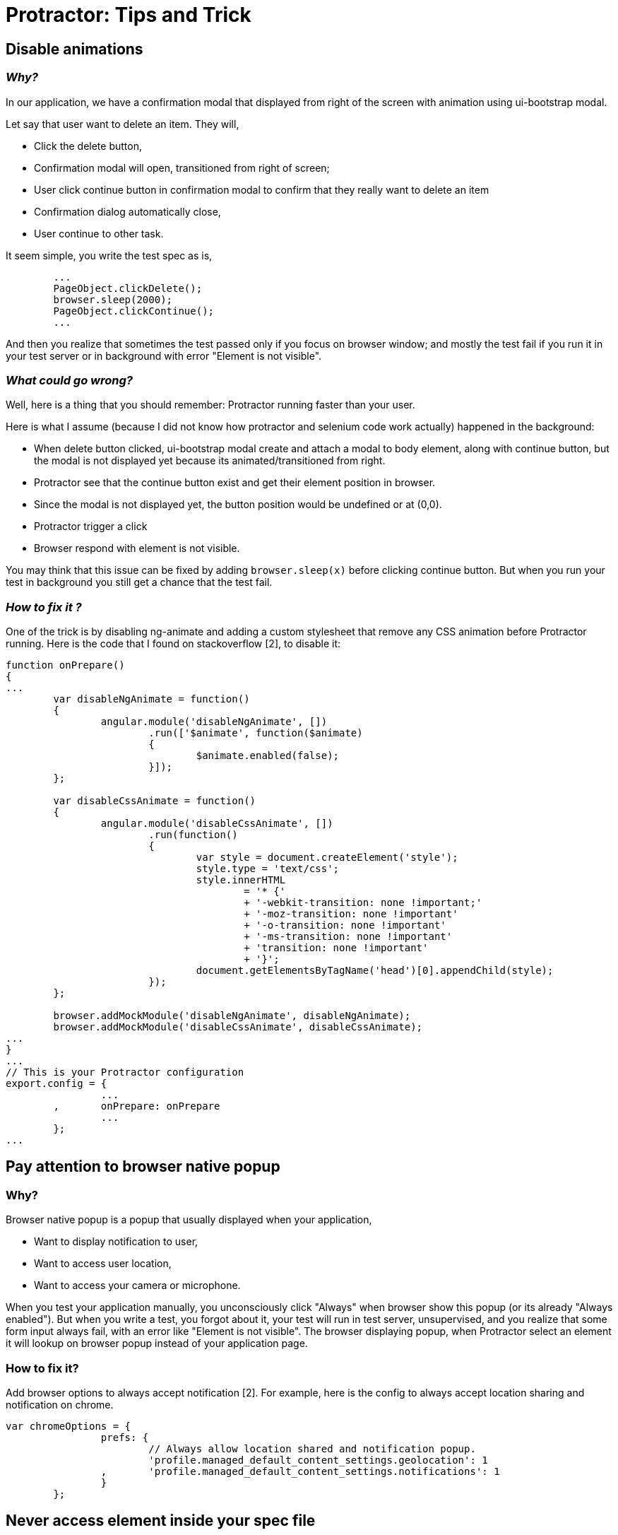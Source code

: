 =  Protractor: Tips and Trick

==  Disable animations

===  _Why?_

In our application, we have a confirmation modal that displayed from right of
the screen with animation using ui-bootstrap modal.

Let say that user want to delete an item.
They will,

*  Click the delete button,
*  Confirmation modal will open, transitioned from right of screen;
*  User click continue button in confirmation modal to confirm that they
   really want to delete an item
*  Confirmation dialog automatically close,
*  User continue to other task.

It seem simple, you write the test spec as is,

----
	...
	PageObject.clickDelete();
	browser.sleep(2000);
	PageObject.clickContinue();
	...
----

And then you realize that sometimes the test passed only if you focus on
browser window;
and mostly the test fail if you run it in your test server or in background
with error "Element is not visible".

===  _What could go wrong?_

Well, here is a thing that you should remember: Protractor running faster than
your user.

Here is what I assume (because I did not know how protractor and selenium code
work actually) happened in the background:

*  When delete button clicked, ui-bootstrap modal create and attach a modal to
   body element, along with continue button, but the modal is not displayed
   yet because its animated/transitioned from right.

*  Protractor see that the continue button exist and get their element
   position in browser.

*  Since the modal is not displayed yet, the button position would be
   undefined or at (0,0).

*  Protractor trigger a click

*  Browser respond with element is not visible. 

You may think that this issue can be fixed by adding `browser.sleep(x)` before
clicking continue button.
But when you run your test in background you still get a chance that the test
fail.

===  _How to fix it ?_

One of the trick is by disabling ng-animate and adding a custom stylesheet
that remove any CSS animation before Protractor running.
Here is the code that I found on stackoverflow [2], to disable it:

----
function onPrepare()
{
...
	var disableNgAnimate = function()
	{
		angular.module('disableNgAnimate', [])
			.run(['$animate', function($animate)
			{
				$animate.enabled(false);
			}]);
	};

	var disableCssAnimate = function()
	{
		angular.module('disableCssAnimate', [])
			.run(function()
			{
				var style = document.createElement('style');
				style.type = 'text/css';
				style.innerHTML
					= '* {'
					+ '-webkit-transition: none !important;'
					+ '-moz-transition: none !important'
					+ '-o-transition: none !important'
					+ '-ms-transition: none !important'
					+ 'transition: none !important'
					+ '}';
				document.getElementsByTagName('head')[0].appendChild(style);
			});
	};

	browser.addMockModule('disableNgAnimate', disableNgAnimate);
	browser.addMockModule('disableCssAnimate', disableCssAnimate);
...
}
...
// This is your Protractor configuration
export.config = {
		...
	,	onPrepare: onPrepare
		...
	};
...
----


==  Pay attention to browser native popup

===  Why?

Browser native popup is a popup that usually displayed when your application,

*  Want to display notification to user,
*  Want to access user location,
*  Want to access your camera or microphone.

When you test your application manually, you unconsciously click "Always" when
browser show this popup (or its already "Always enabled").
But when you write a test, you forgot about it, your test will run in test
server, unsupervised, and you realize that some form input always fail, with
an error like "Element is not visible".
The browser displaying popup, when Protractor select an element it will lookup
on browser popup instead of your application page.

===  How to fix it?

Add browser options to always accept notification [2].
For example, here is the config to always accept location sharing and
notification on chrome.

----
var chromeOptions = {
		prefs: {
			// Always allow location shared and notification popup.
			'profile.managed_default_content_settings.geolocation': 1
		,	'profile.managed_default_content_settings.notifications': 1
		}
	};
----


==   Never access element inside your spec file

===  What does that mean?

When you write your spec file, you will need an access to element on page.
Then you write,

----
...
	it('should do...', function()
	{
		...
		$('div.list item').click();
		...
		$('button.delete').click();
		...
	});
	...
	it('should...', function()
	{
		...
		$('div.list item').click();
		...
		$('button.delete').click();
		...
	});
...
----

===  Why is it bad?

*  Duplicate code.
*  Changes on element style or structure on your application will require
   changes on many places in your spec file.
*  Sometimes element selector is not readable, it make your spec file also unreadable.

===  How to fix it?

Use page object (PO) [4].
Imagine each PO as a single class that your test spec will want to use.
In your PO, only export the function, not the element or variables.
So, when your CSS or model changes, it will only affect the PO not the spec
file.

If you came from object-oriented land, you will know what I mean.

For example, in your page that manage todo list, you create one PO only for
this page,

----
function TodoList()
{
	var self = this;
	var list = $('div.list');
	var btnDelete = $('button.delete');

	self.clickItem = function(n)
	{
		return list.get(n).click();
	};

	self.clickDelete = function()
	{
		return btnDelete.click();
	};
};

module.exports = TodoList;
----

Then, in your spec file, you only call PO functions,

----
TodoPage = require('path/to/po.spec.js');

...
	it('...', function(done)
	{
		TodoPage.clickItem(0)
		...
		TodoPage.clickDelete();
	});
...
----

Its more readable and easy to maintain in the future. 


==   Synchronous calls is more stable

This is purely my opinion.
Protractor is written in javascript.
Jasmine is written in javascript.
So, any call to element selector, click or any trigger is asynchronous.

This is how Protractor suggest in their tutorial,

----
...
	it('...', function()
	{
		TodoPage.click();
		...
		expect(...).toBe(...);
	});
...
----

This is how I write the test,

----
...
	it('...', function(done)
	{
		return TodoPage.click()
			.then(function()
			{
				return ...;
			})
			.then(function()
			{
				expect(...).toBe(...);
				done()
			});
	});
...
----

Unfortunately, I don't have any data/code to support my claim, but, it
definitely eleminate all "Element not visible" or other "sometimes test fail"
on my spec files.


==  Your test run in parallel

This part is not tips or trick, it just a reminder, in case you are new to
Protractor.
When you write test spec, one may insert item and the other edit or delete an
item.
Both run in different spec files but on the same page.
When spec for delete running, the other spec may try to edit the first item.
Once delete finished, the edit spec may fail because the first item is
missing.

The solution for this problem is either you merge all test of the same page
into one spec file, or you search for specific element before you doing a
delete, which require more steps and take more time.


==  Looping

Use case: you want to clear all items before running the test.

One of the old technique is using `for` loop.
The other tecnique is using recursive call to function.
Which one is better? Depends on your application, but I prefer using recursive
call because its more stable.

For example, this is how I do before with for loop,

----
	List.getCount()
		.then(function(n)
		{
			for (var x = 0; x < n; x++) {
				TodoPage.clickFirstItem();
				browser.sleep(2000);

				// Yes, zero, because we want to delete the first item,
				// repeatedly.
				TodoPage.doDelete(0);

				browser.sleep(2000);
			}
		});
	}
----

If I lucky, the above loop will work, but sometimes it will fail because
`List.delete(0)` will be run asynchronous.

This is how I do it with recursive call,

----
function doDelete(done)
{
	return browser.waitForAngular()
		.then(function()
		{
			return TodoPage.clickFirstItem();
		})
		.then(function()
		{
			return browser.sleep(2000);
		})
		.then(function()
		{
			expect(...);
		})
		.then(function()
		{
			return TodoPage.doDelete(0);
		})
		.then(function()
		{
			return browser.sleep(2000);
		})
		.then(function()
		{
			return TodoPage.getCount();
		})
		.then(function(v)
		{
			if (v > 0) {
				console.log('>>> # todo:', v);
				return doDelete(done);
			} else {
				done();
			}
		});
}
	...

	it('should delete all items', function(done)
	{
		return TodoPage.getCount()
			.then(function(v)
			{
				if (v > 0) {
					console.log('>>> # items:', v);
					return doDelete(done);
				} else {
					done();
				}
			});
	});

	...
----

Sure, its longer, but it get the job done.

==  References

[1] https://www.protractortest.org

[2] https://stackoverflow.com/questions/26584451/how-to-disable-animations-in-protractor-for-angular-js-application

[3] https://github.com/angular/protractor/issues/2626

[4] https://www.protractortest.org/#/page-objects

==  Discussion

On Reddit: https://www.reddit.com/r/angularjs/comments/5urymo/protractor_tips_and_trick/
